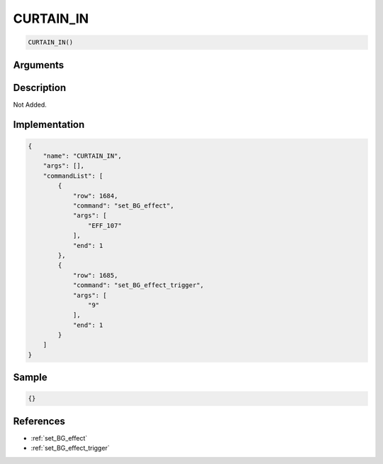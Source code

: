 .. _CURTAIN_IN:

CURTAIN_IN
========================

.. code-block:: text

	CURTAIN_IN()


Arguments
------------


Description
-------------

Not Added.

Implementation
-------------

.. code-block:: json

	{
	    "name": "CURTAIN_IN",
	    "args": [],
	    "commandList": [
	        {
	            "row": 1684,
	            "command": "set_BG_effect",
	            "args": [
	                "EFF_107"
	            ],
	            "end": 1
	        },
	        {
	            "row": 1685,
	            "command": "set_BG_effect_trigger",
	            "args": [
	                "9"
	            ],
	            "end": 1
	        }
	    ]
	}

Sample
-------------

.. code-block:: json

	{}

References
-------------
* :ref:`set_BG_effect`
* :ref:`set_BG_effect_trigger`

